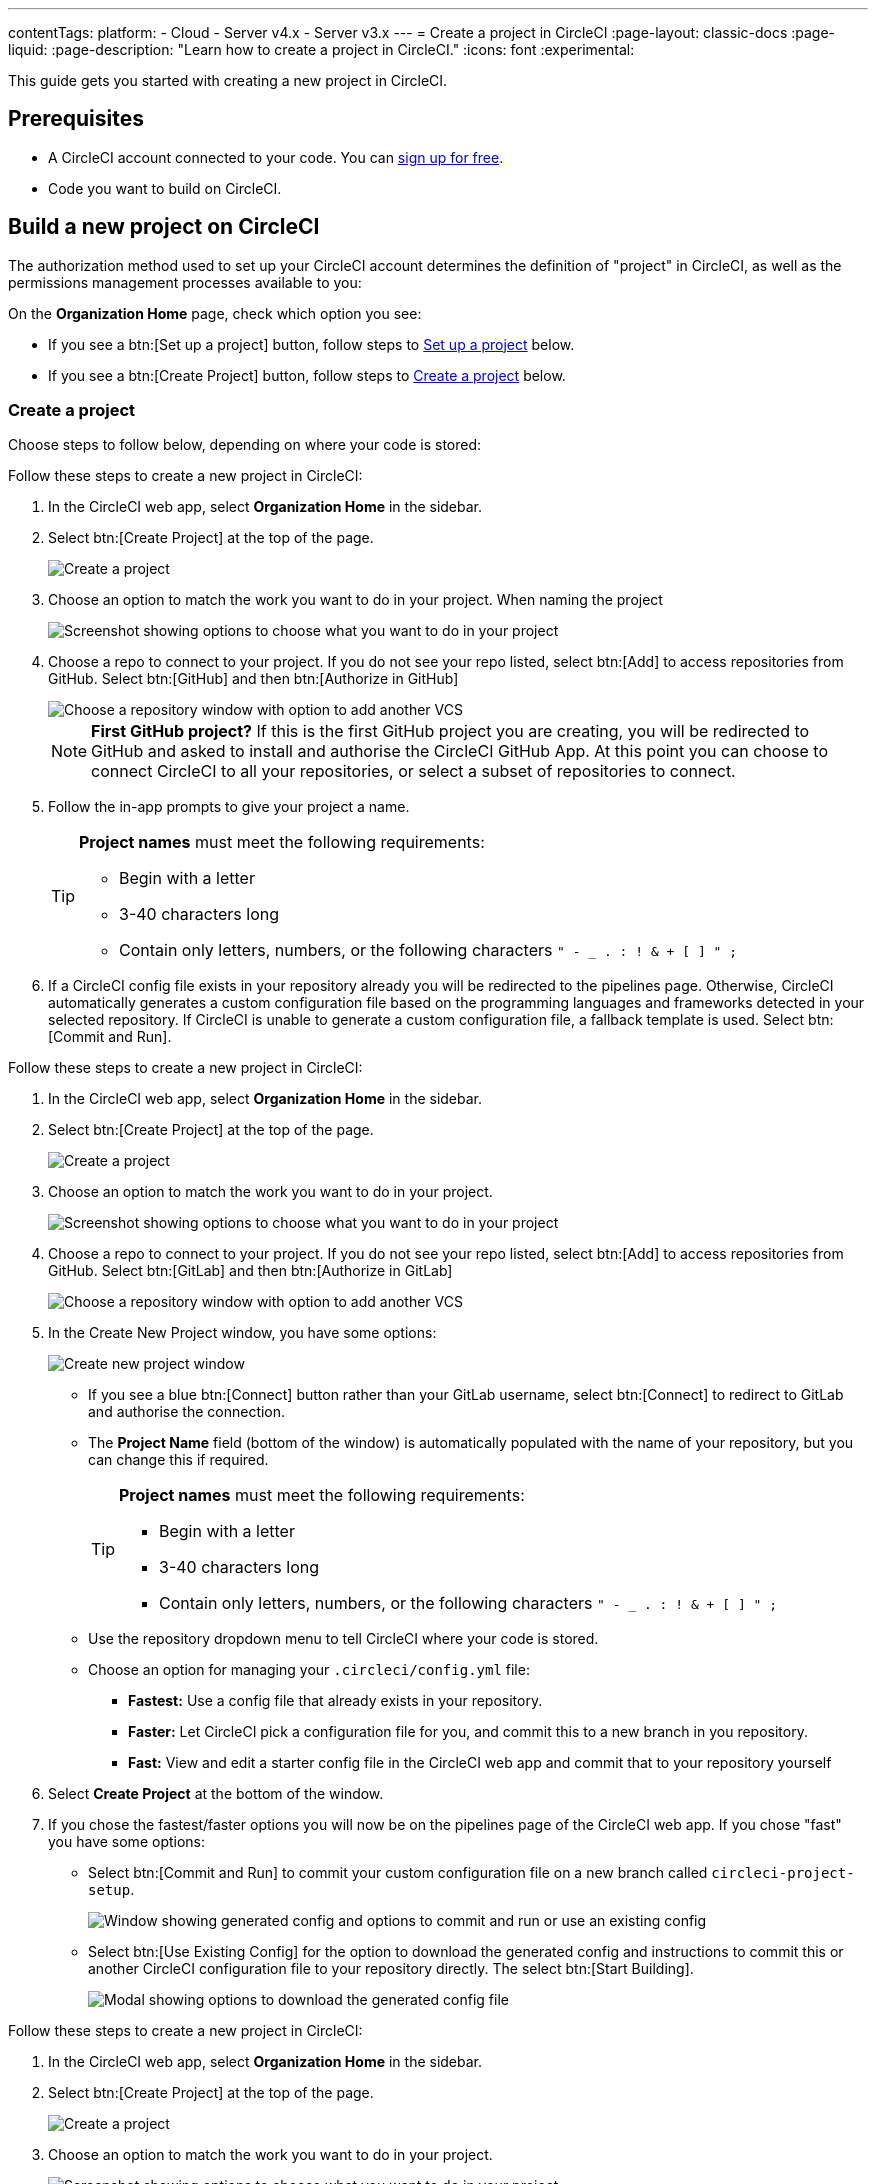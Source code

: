 ---
contentTags:
  platform:
  - Cloud
  - Server v4.x
  - Server v3.x
---
= Create a project in CircleCI
:page-layout: classic-docs
:page-liquid:
:page-description: "Learn how to create a project in CircleCI."
:icons: font
:experimental:

This guide gets you started with creating a new project in CircleCI.

[#prerequisites]
== Prerequisites

* A CircleCI account connected to your code. You can link:https://circleci.com/signup/[sign up for free].
* Code you want to build on CircleCI.

== Build a new project on CircleCI

The authorization method used to set up your CircleCI account determines the definition of "project" in CircleCI, as well as the permissions management processes available to you:

On the **Organization Home** page, check which option you see:

* If you see a btn:[Set up a project] button, follow steps to <<set-up-a-project>> below.
* If you see a btn:[Create Project] button, follow steps to <<create-a-project>> below.

[#create-a-project]
=== Create a project

Choose steps to follow below, depending on where your code is stored:

[.tab.create-project.GitHub_App]
--
Follow these steps to create a new project in CircleCI:

. In the CircleCI web app, select **Organization Home** in the sidebar.
. Select btn:[Create Project] at the top of the page.
+
image::create-project/create-project-button.png[Create a project]

. Choose an option to match the work you want to do in your project.  When naming the project
+
image::create-project/what-project.png[Screenshot showing options to choose what you want to do in your project]

. Choose a repo to connect to your project. If you do not see your repo listed, select btn:[Add] to access repositories from GitHub. Select btn:[GitHub] and then btn:[Authorize in GitHub]
+
image::create-project/choose-a-repo.png[Choose a repository window with option to add another VCS]
+
NOTE: **First GitHub project?** If this is the first GitHub project you are creating, you will be redirected to GitHub and asked to install and authorise the CircleCI GitHub App. At this point you can choose to connect CircleCI to all your repositories, or select a subset of repositories to connect.

. Follow the in-app prompts to give your project a name.
+
[TIP]
====
**Project names** must meet the following requirements:

* Begin with a letter
* 3-40 characters long
* Contain only letters, numbers, or the following characters `" - _ . : ! & + [ ] " ;`
====

. If a CircleCI config file exists in your repository already you will be redirected to the pipelines page. Otherwise, CircleCI automatically generates a custom configuration file based on the programming languages and frameworks detected in your selected repository. If CircleCI is unable to generate a custom configuration file, a fallback template is used. Select btn:[Commit and Run].
--

[.tab.create-project.GitLab_Cloud]
--
Follow these steps to create a new project in CircleCI:

. In the CircleCI web app, select **Organization Home** in the sidebar.
. Select btn:[Create Project] at the top of the page.
+
image::create-project/create-project-button.png[Create a project]

. Choose an option to match the work you want to do in your project.
+
image::create-project/what-project.png[Screenshot showing options to choose what you want to do in your project]

. Choose a repo to connect to your project. If you do not see your repo listed, select btn:[Add] to access repositories from GitHub. Select btn:[GitLab] and then btn:[Authorize in GitLab]
+
image::create-project/choose-a-repo.png[Choose a repository window with option to add another VCS]

. In the Create New Project window, you have some options:
+
image::create-project/create-new-gitlab-project.png[Create new project window]
+
** If you see a blue btn:[Connect] button rather than your GitLab username, select btn:[Connect] to redirect to GitLab and authorise the connection.
** The **Project Name** field (bottom of the window) is automatically populated with the name of your repository, but you can change this if required.
+
[TIP]
====
**Project names** must meet the following requirements:

* Begin with a letter
* 3-40 characters long
* Contain only letters, numbers, or the following characters `" - _ . : ! & + [ ] " ;`
====

** Use the repository dropdown menu to tell CircleCI where your code is stored.
** Choose an option for managing your `.circleci/config.yml` file:
*** **Fastest:** Use a config file that already exists in your repository.
*** **Faster:** Let CircleCI pick a configuration file for you, and commit this to a new branch in you repository.
*** **Fast:** View and edit a starter config file in the CircleCI web app and commit that to your repository yourself

. Select **Create Project** at the bottom of the window.

. If you chose the fastest/faster options you will now be on the pipelines page of the CircleCI web app. If you chose "fast" you have some options:

** Select btn:[Commit and Run] to commit your custom configuration file on a new branch called `circleci-project-setup`.
+
image::create-project/generated-config-commit-and-run.png[Window showing generated config and options to commit and run or use an existing config]
** Select btn:[Use Existing Config] for the option to download the generated config and instructions to commit this or another CircleCI configuration file to your repository directly. The select btn:[Start Building].
+
image::create-project/download-config-file.png[Modal showing options to download the generated config file, start building, and instructions on how to commit a CircleCI config file]
--

[.tab.create-project.GitLab_self-managed]
--
Follow these steps to create a new project in CircleCI:

. In the CircleCI web app, select **Organization Home** in the sidebar.
. Select btn:[Create Project] at the top of the page.
+
image::create-project/create-project-button.png[Create a project]

. Choose an option to match the work you want to do in your project.
+
image::create-project/what-project.png[Screenshot showing options to choose what you want to do in your project]

. Choose a repo to connect to your project. If you do not see your repo listed, select btn:[Add] to access repositories from GitHub. Select btn:[GitLab self-managed] and then btn:[Authorize in GitLab self-managed]
+
image::create-project/choose-a-repo.png[Choose a repository window with option to add another VCS]

. In the Create New Project window, you have some options:
+
image::create-project/create-new-gitlab-self-managed-project.png[Create new project window]
+
[NOTE]
====
If this is your first GitLab self-managed project you will now set up your integration:

* Verify your GitLab URL
* Generate an add a personal access token
* Add your known hosts, following the instructions in the app
====

** The **Project Name** field (bottom of the window) is automatically populated with the name of your repository, but you can change this if required.
+
[TIP]
====
**Project names** must meet the following requirements:

* Begin with a letter
* 3-40 characters long
* Contain only letters, numbers, or the following characters `" - _ . : ! & + [ ] " ;`
====

** Use the repository dropdown menu to tell CircleCI where your code is stored.
** Select **Create Project**. You will then be redirected to the Pipelines page.
** The express CircleCI configuration setup is not currently available for GitLab self-managed projects. You will need to add a `.circleci/config.yml` file in your repository if it has not yet been set up. If the repository you selected already contains a `.circleci/config.yml`, push a commit to see your pipeline on the dashboard.
+
[TIP]
====
For guidance on creating a `config.yml` file, see the following pages:

* xref:config-intro#[Configuration introduction]
* xref:sample-config#[Sample config.yml files]
* xref:configuration-reference#[Configuration reference]
====
--

[.tab.create-project.Bitbucket_Data_Center]
--

{% include snippets/bitbucket-data-center-closed-preview.adoc %}

Follow these steps to create a new project in CircleCI:

. In the CircleCI web app, select **Organization Home** in the sidebar.
. Select btn:[Create Project] at the top of the page.
+
image::create-project/create-project-button.png[Create a project]

. Choose an option to match the work you want to do in your project.
+
image::create-project/what-project.png[Screenshot showing options to choose what you want to do in your project]

. Choose a repo to connect to your project. If you do not see your repo listed, select btn:[Add] to access repositories from GitHub. Select btn:[Bitbucket Data Center] and then btn:[Authorize in Bitbucket Data Center]
+
image::create-project/choose-a-repo.png[Choose a repository window with option to add another VCS]

. On the next screen give your project a descriptive name.
+
[TIP]
====
**Project names** must meet the following requirements:

* Begin with a letter
* 3-40 characters long
* Contain only letters, numbers, or the following characters `" - _ . : ! & + [ ] " ;`
====

. Next, follow the steps on the xref:bitbucket-data-center-integration#integrate-a-project-with-circleci[Bitbucket integration setup] page to set up the following:
** An integration with your Bitbucket Data Center instance (if not already set up for your org).
** Set up a pipeline and trigger for your project.
** Add a configuration file to your repo.

--

CircleCI uses the specified `.circleci/config.yml` file to run your pipeline. You can see the output on the pipelines page. To make changes to your pipeline, edit the `.circleci/config.yml` file in your repository.

[#set-up-a-project]
=== Set up a project

NOTE: If you authenticated CircleCI with either the xref:github-integration#[GitHub OAuth app], or xref:bitbucket-integration#[Bitbucket Cloud], the steps in this section apply to you.

Follow these steps to  set up a new project in CircleCI:

. In the CircleCI web app, select **Organization Home** in the sidebar.
. Select btn:[Set up a project].
+
image::create-project/set-up-a-project.png[Set up a project button]
. Find your project in the list and select btn:[Set Up Project].
+
[TIP]
====
**Can't see your project?** Select the dark blue section at the top of the window to navigate to your user homepage and select an organization.

image::create-project/user-home-page.png[Select Organization]
====

. Choose a `config.yml` option in the modal. You can choose from the following:
** **Fastest**: Use a CircleCI `.circleci/config.yml` you have already committed to your repository. For guidance on creating a `config.yml` file, see the <<config-intro#,Configuration Introduction>>.
** **Faster**: Commit a starter CI pipeline to a new `circleci-project-setup` branch of your repository.
** View, edit and commit a template `config.yml`.

. Select **Set Up Project**.

CircleCI uses the specified `.circleci/config.yml` file to run your pipeline. You can see the output in the CircleCI dashboard.

To make changes to your pipeline, either edit the `.circleci/config.yml` file in your repository, or select the ellipsis next your project in the Projects dashboard and choose **Configuration File**. This opens the CircleCI configuration editor, from where you can edit and commit your `config.yml` file. You can also access the configuration editor using the btn:[Edit Config] button from a the Pipelines page when you have a project and branch selected.

image::create-project/configuration-file.png[Edit Configuration File]

[#see-also]
== See also

* xref:config-intro#[Configuration Introduction]
* xref:sample-config#[Sample config.yml files]
* xref:configuration-reference#[Configuration reference]
* xref:config-editor#[Using the CircleCI Configuration Editor]
